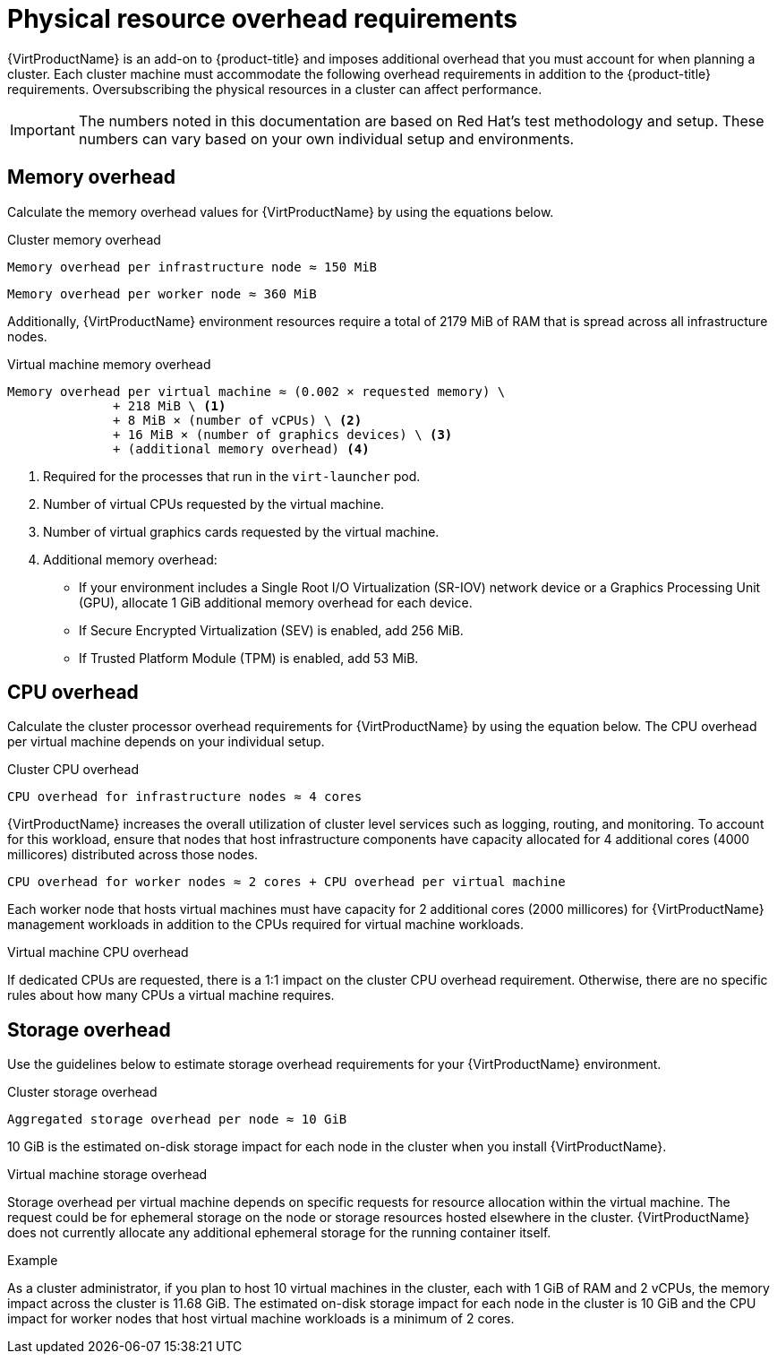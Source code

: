 // Module included in the following assemblies:
//
// * virt/install/preparing-cluster-for-virt.adoc

:_mod-docs-content-type: REFERENCE
[id="virt-cluster-resource-requirements_{context}"]
= Physical resource overhead requirements

{VirtProductName} is an add-on to {product-title} and imposes additional overhead that you must account for when planning a cluster. Each cluster machine must accommodate the following overhead requirements in addition to the {product-title} requirements. Oversubscribing the physical resources in a cluster can affect performance.

[IMPORTANT]
====
The numbers noted in this documentation are based on Red Hat's test methodology and setup. These numbers can vary based on your own individual setup and environments.
====

[discrete]
[id="memory-overhead_{context}"]
== Memory overhead

Calculate the memory overhead values for {VirtProductName} by using the equations below.

.Cluster memory overhead

----
Memory overhead per infrastructure node ≈ 150 MiB
----

----
Memory overhead per worker node ≈ 360 MiB
----

Additionally, {VirtProductName} environment resources require a total of 2179 MiB of RAM that is spread across all infrastructure nodes.

.Virtual machine memory overhead

----
Memory overhead per virtual machine ≈ (0.002 × requested memory) \
              + 218 MiB \ <1>
              + 8 MiB × (number of vCPUs) \ <2>
              + 16 MiB × (number of graphics devices) \ <3>
              + (additional memory overhead) <4>
----
<1> Required for the processes that run in the `virt-launcher` pod.
<2> Number of virtual CPUs requested by the virtual machine.
<3> Number of virtual graphics cards requested by the virtual machine.
<4> Additional memory overhead:
* If your environment includes a Single Root I/O Virtualization (SR-IOV) network device or a Graphics Processing Unit (GPU), allocate 1 GiB additional memory overhead for each device.
* If Secure Encrypted Virtualization (SEV) is enabled, add 256 MiB.
* If Trusted Platform Module (TPM) is enabled, add 53 MiB.

[discrete]
[id="CPU-overhead_{context}"]
== CPU overhead

Calculate the cluster processor overhead requirements for {VirtProductName} by using the equation below. The CPU overhead per virtual machine depends on your individual setup.

.Cluster CPU overhead

----
CPU overhead for infrastructure nodes ≈ 4 cores
----

{VirtProductName} increases the overall utilization of cluster level services such as logging, routing, and monitoring. To account for this workload, ensure that nodes that host infrastructure components have capacity allocated for 4 additional cores (4000 millicores) distributed across those nodes.

----
CPU overhead for worker nodes ≈ 2 cores + CPU overhead per virtual machine
----

Each worker node that hosts virtual machines must have capacity for 2 additional cores (2000 millicores) for {VirtProductName} management workloads in addition to the CPUs required for virtual machine workloads.

.Virtual machine CPU overhead

If dedicated CPUs are requested, there is a 1:1 impact on the cluster CPU overhead requirement. Otherwise, there are no specific rules about how many CPUs a virtual machine requires.

[discrete]
[id="storage-overhead_{context}"]
== Storage overhead

Use the guidelines below to estimate storage overhead requirements for your {VirtProductName} environment.

.Cluster storage overhead

----
Aggregated storage overhead per node ≈ 10 GiB
----

10 GiB is the estimated on-disk storage impact for each node in the cluster when you install {VirtProductName}.

.Virtual machine storage overhead

Storage overhead per virtual machine depends on specific requests for resource allocation within the virtual machine. The request could be for ephemeral storage on the node or storage resources hosted elsewhere in the cluster. {VirtProductName} does not currently allocate any additional ephemeral storage for the running container itself.

.Example

As a cluster administrator, if you plan to host 10 virtual machines in the cluster, each with 1 GiB of RAM and 2 vCPUs, the memory impact across the cluster is 11.68 GiB. The estimated on-disk storage impact for each node in the cluster is 10 GiB and the CPU impact for worker nodes that host virtual machine workloads is a minimum of 2 cores.
